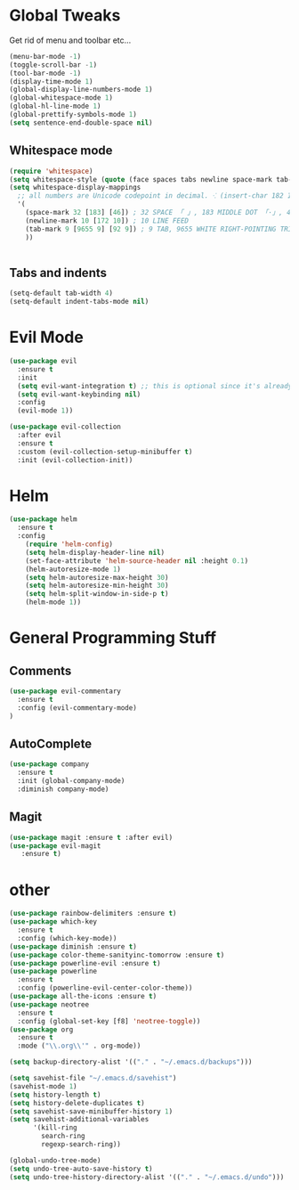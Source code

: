 #+STARTUP: overview 
#+PROPERTY: header-args :comments yes :results silent
* Global Tweaks
Get rid of menu and toolbar etc...
#+BEGIN_SRC emacs-lisp
(menu-bar-mode -1)
(toggle-scroll-bar -1)
(tool-bar-mode -1)
(display-time-mode 1)
(global-display-line-numbers-mode 1)
(global-whitespace-mode 1)
(global-hl-line-mode 1)
(global-prettify-symbols-mode 1)
(setq sentence-end-double-space nil)
#+end_src 
** Whitespace mode 
#+BEGIN_SRC emacs-lisp
  (require 'whitespace)
  (setq whitespace-style (quote (face spaces tabs newline space-mark tab-mark newline-mark )))
  (setq whitespace-display-mappings
    ;; all numbers are Unicode codepoint in decimal. ⁖ (insert-char 182 1)
    '(
      (space-mark 32 [183] [46]) ; 32 SPACE 「 」, 183 MIDDLE DOT 「·」, 46 FULL STOP 「.」
      (newline-mark 10 [172 10]) ; 10 LINE FEED
      (tab-mark 9 [9655 9] [92 9]) ; 9 TAB, 9655 WHITE RIGHT-POINTING TRIANGLE 「▷」
      ))


#+end_src
** Tabs and indents
#+BEGIN_SRC emacs-lisp
(setq-default tab-width 4)
(setq-default indent-tabs-mode nil)

#+end_src 
* Evil Mode 
#+BEGIN_SRC emacs-lisp
(use-package evil
  :ensure t
  :init
  (setq evil-want-integration t) ;; this is optional since it's already set to t by default.
  (setq evil-want-keybinding nil)
  :config
  (evil-mode 1))

(use-package evil-collection
  :after evil
  :ensure t
  :custom (evil-collection-setup-minibuffer t)
  :init (evil-collection-init))
#+end_src 

* Helm
#+begin_src emacs-lisp
(use-package helm
  :ensure t
  :config
    (require 'helm-config)
    (setq helm-display-header-line nil)
    (set-face-attribute 'helm-source-header nil :height 0.1)
    (helm-autoresize-mode 1)
    (setq helm-autoresize-max-height 30)
    (setq helm-autoresize-min-height 30)
    (setq helm-split-window-in-side-p t)
    (helm-mode 1))
#+END_SRC
* General Programming Stuff
** Comments 
#+BEGIN_SRC emacs-lisp
(use-package evil-commentary 
  :ensure t
  :config (evil-commentary-mode)
)
#+end_src 
** AutoComplete 
#+BEGIN_SRC emacs-lisp
(use-package company               
  :ensure t
  :init (global-company-mode)
  :diminish company-mode)
  
#+end_src 
** Magit
#+BEGIN_SRC emacs-lisp
(use-package magit :ensure t :after evil)
(use-package evil-magit 
   :ensure t) 
#+end_src 
* other
#+begin_src emacs-lisp
(use-package rainbow-delimiters :ensure t)
(use-package which-key
  :ensure t
  :config (which-key-mode))
(use-package diminish :ensure t)
(use-package color-theme-sanityinc-tomorrow :ensure t)
(use-package powerline-evil :ensure t)
(use-package powerline
  :ensure t
  :config (powerline-evil-center-color-theme))
(use-package all-the-icons :ensure t)
(use-package neotree
  :ensure t
  :config (global-set-key [f8] 'neotree-toggle))
(use-package org
  :ensure t
  :mode ("\\.org\\'" . org-mode))

(setq backup-directory-alist '(("." . "~/.emacs.d/backups")))

(setq savehist-file "~/.emacs.d/savehist")
(savehist-mode 1)
(setq history-length t)
(setq history-delete-duplicates t)
(setq savehist-save-minibuffer-history 1)
(setq savehist-additional-variables
      '(kill-ring
        search-ring
        regexp-search-ring))

(global-undo-tree-mode)
(setq undo-tree-auto-save-history t)
(setq undo-tree-history-directory-alist '(("." . "~/.emacs.d/undo")))





#+END_SRC
